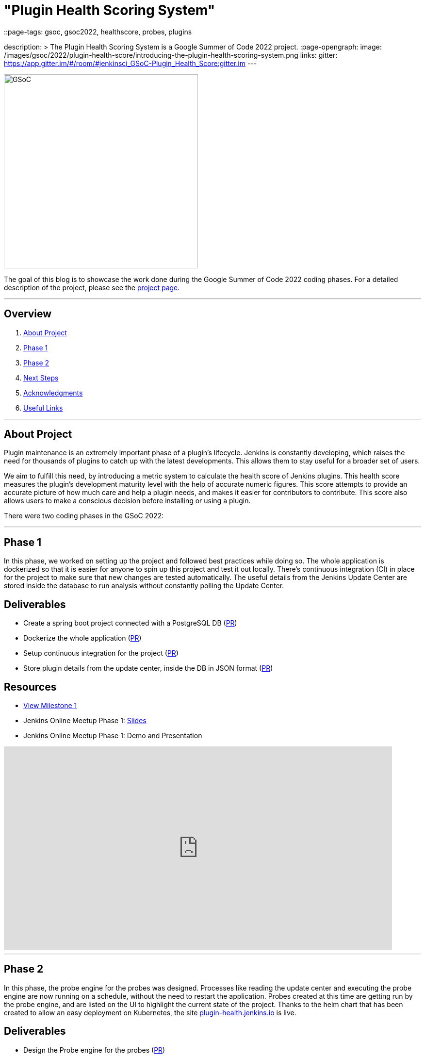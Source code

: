 = "Plugin Health Scoring System"
::page-tags: gsoc, gsoc2022, healthscore, probes, plugins

:page-author: dheerajodha
:sig: gsoc
description: >
  The Plugin Health Scoring System is a Google Summer of Code 2022 project.
:page-opengraph:
  image: /images/gsoc/2022/plugin-health-score/introducing-the-plugin-health-scoring-system.png
links:
  gitter: https://app.gitter.im/#/room/#jenkinsci_GSoC-Plugin_Health_Score:gitter.im
---

image::/images/gsoc/2022/plugin-health-score/introducing-the-plugin-health-scoring-system.png[GSoC, height=400, role=center, float=center]

The goal of this blog is to showcase the work done during the Google Summer of Code 2022 coding phases.
For a detailed description of the project, please see the link:/projects/gsoc/2022/projects/plugin-health-scoring-system/[project page].

---

== Overview

. <<About Project>>
. <<Phase 1>>
. <<Phase 2>>
. <<Next Steps>>
. <<Acknowledgments>>
. <<Useful Links>>

---

== About Project

Plugin maintenance is an extremely important phase of a plugin's lifecycle.
Jenkins is constantly developing, which raises the need for thousands of plugins to catch up with the latest developments. 
This allows them to stay useful for a broader set of users.

We aim to fulfill this need, by introducing a metric system to calculate the health score of Jenkins plugins. 
This health score measures the plugin's development maturity level with the help of accurate numeric figures. 
This score attempts to provide an accurate picture of how much care and help a plugin needs, and makes it easier for contributors to contribute.
This score also allows users to make a conscious decision before installing or using a plugin.

There were two coding phases in the GSoC 2022:

---

== Phase 1

In this phase, we worked on setting up the project and followed best practices while doing so.
The whole application is dockerized so that it is easier for anyone to spin up this project and test it out locally.
There's continuous integration (CI) in place for the project to make sure that new changes are tested automatically.
The useful details from the Jenkins Update Center are stored inside the database to run analysis without constantly polling the Update Center.

== Deliverables

* Create a spring boot project connected with a PostgreSQL DB (link:https://github.com/jenkins-infra/plugin-health-scoring/pull/3[PR])
* Dockerize the whole application (link:https://github.com/jenkins-infra/plugin-health-scoring/pull/7[PR])
* Setup continuous integration for the project (link:https://github.com/jenkins-infra/plugin-health-scoring/pull/10[PR])
* Store plugin details from the update center, inside the DB in JSON format (link:https://github.com/jenkins-infra/plugin-health-scoring/pull/18[PR])

== Resources

* link:https://github.com/jenkins-infra/plugin-health-scoring/milestone/1?closed=1[View Milestone 1]
* Jenkins Online Meetup Phase 1: link:https://docs.google.com/presentation/d/1t2vuNn1NFpDusnw0m4vdFw6WBQMeU6kccv_K1v2L6R0/edit#slide=id.g13dcaed2105_0_0[Slides]
* Jenkins Online Meetup Phase 1: Demo and Presentation

video::loLSNdCv6K4[youtube,width=800,height=420,start=1089]

---

== Phase 2

In this phase, the probe engine for the probes was designed.
Processes like reading the update center and executing the probe engine are now running on a schedule, without the need to restart the application.
Probes created at this time are getting run by the probe engine, and are listed on the UI to highlight the current state of the project.
Thanks to the helm chart that has been created to allow an easy deployment on Kubernetes, the site link:https://plugin-health.jenkins.io[plugin-health.jenkins.io] is live.

== Deliverables

* Design the Probe engine for the probes (link:https://github.com/jenkins-infra/plugin-health-scoring/pull/19[PR])
* Schedule the reading of the update center and probe engine execution (link:https://github.com/jenkins-infra/plugin-health-scoring/pull/20[PR#1] and link:https://github.com/jenkins-infra/plugin-health-scoring/pull/30[PR#2])
* List the available probes of the application (link:https://github.com/jenkins-infra/plugin-health-scoring/pull/27[PR])
* Add a probe (link:https://github.com/jenkins-infra/plugin-health-scoring/pull/33[PR])
* Create a Helm chart to deploy the application on Kubernetes (link:https://github.com/jenkins-infra/helm-charts/pull/212[PR])
* Visit link:https://plugin-health.jenkins.io[plugin-health.jenkins.io] to view a list of active probes. A big thanks to the Jenkins Infrastructure team (especially link:/blog/authors/hlemeur[Hervé Le Meur] and link:/blog/authors/dduportal[Damien Duportal]) for their help and support throughout.

== Resources

* link:https://github.com/jenkins-infra/plugin-health-scoring/milestone/2?closed=1[View Milestone 2]
* Jenkins Online Meetup Phase 2: link:https://docs.google.com/presentation/d/1HOHRVFOfH07TnBfbGh3xAqakA3NfmKni_7FYyCx-llw/edit#slide=id.p[Slides]
* Jenkins Online Meetup Phase 2: Demo and Presentation

video::fM2SMbppRxw[youtube,width=800,height=420,start=342]

---

== Next Steps

- Add more probes to the project.
- Generate the plugin health scores based on the data extracted by the probes.
- Deploy the health scores via a JSON file, similar to how Jenkins Update Center does it.
- Render the detailed report of the health score of each plugin by fetching the JSON data generated above.
- [Stretch Goal] Display Plugin health score on Plugin Manager.

---

== Acknowledgments

* I'm extremely grateful to have been given this opportunity to contribute to the Jenkins project. I owe it to my mentors for being able to help take this project forward and learn lots of things along the way. Shoutout to link:/blog/authors/alecharp[Adrien Lecharpentier] and link:/blog/authors/jleon/[Jake Leon]. They invested tremendous time and energy in mentoring me and driving this project forward. They synced with me weekly and made sure that I was learning and that we were taking this project forward, 1 PR at a time.

* I asked all kinds of questions about this project, and Jake has been kind enough to answer all of them and help me understand this project and its future with his expertise. And a BIG shoutout to him for devoting his time to helping me prepare for my presentations by offering many tips on making effective slides and speaking well. His coaching helped me put across my points more powerfully, and made it all so easy.

* I also want to thank Adrien for being one of the best mentors I've ever had. The amount of time he spent moving this project forward and sharing his expertise with me is unparalleled. And for that, I'm deeply grateful to be mentored by him. It's an absolute privilege to get this opportunity to learn from him.

* Also, thanks to the org admins, link:/blog/authors/jmmeessen[Jean-Marc Meessen], link:/blog/authors/alyssat[Alyssa Tong], and link:/blog/authors/krisstern/[Kris Stern], for always keeping me and other contributors on our toes and assisting us with any blockers and concerns by organizing weekly stand-up calls.

---

== Useful Links

- link:https://plugin-health.jenkins.io[plugin-health.jenkins.io]
- link:https://github.com/jenkins-infra/plugin-health-scoring[GitHub repository]
- link:https://docs.google.com/document/d/1Dxyli1LPlHdFxLoE9zFtr_3bTjnwQDMZGCxcGS79Z_I/edit[Architecture Diagram]
- link:https://docs.google.com/document/d/1HTbcWh5C1KrCgEzgqeVEPyfr1H5fH5eTj8KpbWrWsSY/edit#heading=h.efprktbggbop[GSoC Proposal Document]
- Use the link:https://app.gitter.im/#/room/#jenkinsci_GSoC-Plugin_Health_Score:gitter.im[Gitter channel] or link:https://community.jenkins.io[community.jenkins.io] in case you have any question(s) or feedback.

---
